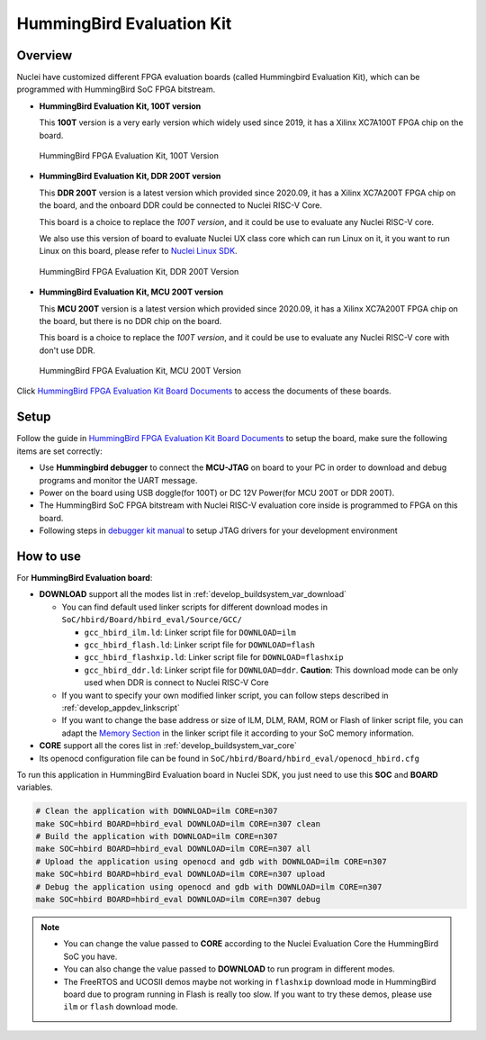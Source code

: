 .. _design_board_hbird_eval:

HummingBird Evaluation Kit
==========================

.. _design_board_hbird_eval_overview:

Overview
--------

Nuclei have customized different FPGA evaluation boards (called Hummingbird Evaluation Kit),
which can be programmed with HummingBird SoC FPGA bitstream.

* **HummingBird Evaluation Kit, 100T version**

  This **100T** version is a very early version which widely used since 2019, it has a
  Xilinx XC7A100T FPGA chip on the board.

.. _figure_design_board_hbird_eval_1:

    .. figure:: /asserts/images/hbird_eval_board.jpg
        :width: 70 %
        :align: center
        :alt: HummingBird FPGA Evaluation Kit, 100T Version

        HummingBird FPGA Evaluation Kit, 100T Version

* **HummingBird Evaluation Kit, DDR 200T version**

  This **DDR 200T** version is a latest version which provided since 2020.09, it has a
  Xilinx XC7A200T FPGA chip on the board, and the onboard DDR could be connected to
  Nuclei RISC-V Core.

  This board is a choice to replace the *100T version*, and it could be use to evaluate
  any Nuclei RISC-V core.

  We also use this version of board to evaluate Nuclei UX class core which can
  run Linux on it, it you want to run Linux on this board, please refer to `Nuclei Linux SDK`_.

.. _figure_design_board_hbird_eval_2:

    .. figure:: /asserts/images/hbird_ddr200t.png
        :width: 70 %
        :align: center
        :alt: HummingBird FPGA Evaluation Kit, DDR 200T Version

        HummingBird FPGA Evaluation Kit, DDR 200T Version

* **HummingBird Evaluation Kit, MCU 200T version**

  This **MCU 200T** version is a latest version which provided since 2020.09, it has a
  Xilinx XC7A200T FPGA chip on the board, but there is no DDR chip on the board.

  This board is a choice to replace the *100T version*, and it could be use to evaluate
  any Nuclei RISC-V core with don't use DDR.

.. _figure_design_board_hbird_eval_3:

    .. figure:: /asserts/images/hbird_mcu200t.jpg
        :width: 70 %
        :align: center
        :alt: HummingBird FPGA Evaluation Kit, MCU 200T Version

        HummingBird FPGA Evaluation Kit, MCU 200T Version

Click `HummingBird FPGA Evaluation Kit Board Documents`_ to access the documents of these boards.

.. _design_board_hbird_eval_setup:

Setup
-----

Follow the guide in `HummingBird FPGA Evaluation Kit Board Documents`_ to setup the board,
make sure the following items are set correctly:

* Use **Hummingbird debugger** to connect the **MCU-JTAG** on board to your PC
  in order to download and debug programs and monitor the UART message.
* Power on the board using USB doggle(for 100T) or DC 12V Power(for MCU 200T or DDR 200T).
* The HummingBird SoC FPGA bitstream with Nuclei RISC-V evaluation core inside
  is programmed to FPGA on this board.
* Following steps in `debugger kit manual`_ to setup JTAG drivers for your development environment

.. _design_board_hbird_eval_use:

How to use
----------

For **HummingBird Evaluation board**:

* **DOWNLOAD** support all the modes list in :ref:`develop_buildsystem_var_download`

  - You can find default used linker scripts for different download modes in ``SoC/hbird/Board/hbird_eval/Source/GCC/``

    - ``gcc_hbird_ilm.ld``: Linker script file for ``DOWNLOAD=ilm``
    - ``gcc_hbird_flash.ld``: Linker script file for ``DOWNLOAD=flash``
    - ``gcc_hbird_flashxip.ld``: Linker script file for ``DOWNLOAD=flashxip``
    - ``gcc_hbird_ddr.ld``: Linker script file for ``DOWNLOAD=ddr``. **Caution**:
      This download mode can be only used when DDR is connect to Nuclei RISC-V Core

  - If you want to specify your own modified linker script, you can follow steps described in :ref:`develop_appdev_linkscript`
  - If you want to change the base address or size of ILM, DLM, RAM, ROM or Flash of linker script file,
    you can adapt the `Memory Section`_ in the linker script file it according to your SoC memory information.

* **CORE** support all the cores list in :ref:`develop_buildsystem_var_core`

* Its openocd configuration file can be found in ``SoC/hbird/Board/hbird_eval/openocd_hbird.cfg``

To run this application in HummingBird Evaluation board in Nuclei SDK,
you just need to use this **SOC** and **BOARD** variables.

.. code-block:: shell

    # Clean the application with DOWNLOAD=ilm CORE=n307
    make SOC=hbird BOARD=hbird_eval DOWNLOAD=ilm CORE=n307 clean
    # Build the application with DOWNLOAD=ilm CORE=n307
    make SOC=hbird BOARD=hbird_eval DOWNLOAD=ilm CORE=n307 all
    # Upload the application using openocd and gdb with DOWNLOAD=ilm CORE=n307
    make SOC=hbird BOARD=hbird_eval DOWNLOAD=ilm CORE=n307 upload
    # Debug the application using openocd and gdb with DOWNLOAD=ilm CORE=n307
    make SOC=hbird BOARD=hbird_eval DOWNLOAD=ilm CORE=n307 debug

.. note::

   * You can change the value passed to **CORE** according to
     the Nuclei Evaluation Core the HummingBird SoC you have.
   * You can also change the value passed to **DOWNLOAD** to run
     program in different modes.
   * The FreeRTOS and UCOSII demos maybe not working in ``flashxip``
     download mode in HummingBird board due to program running in Flash is really too slow.
     If you want to try these demos, please use ``ilm`` or ``flash``
     download mode.


.. _HummingBird FPGA Evaluation Kit Board Documents: https://nucleisys.com/developboard.php
.. _Memory Section: https://sourceware.org/binutils/docs/ld/MEMORY.html
.. _Nuclei Linux SDK: https://github.com/Nuclei-Software/nuclei-linux-sdk
.. _debugger kit manual: https://www.nucleisys.com/theme/package/Nuclei_FPGA_DebugKit_Intro.pdf

